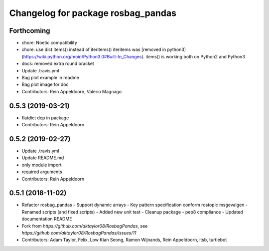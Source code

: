 ^^^^^^^^^^^^^^^^^^^^^^^^^^^^^^^^^^^
Changelog for package rosbag_pandas
^^^^^^^^^^^^^^^^^^^^^^^^^^^^^^^^^^^

Forthcoming
-----------
* chore: Noetic compatibility
* chore: use dict.items() instead of iteritems()
  iteritems was [removed in python3](https://wiki.python.org/moin/Python3.0#Built-In_Changes).
  items() is working both on Python2 and Python3
* docs: removed extra round bracket
* Update .travis.yml
* Bag plot example in readme
* Bag plot image for doc
* Contributors: Rein Appeldoorn, Valerio Magnago

0.5.3 (2019-03-21)
------------------
* flatdict dep in package
* Contributors: Rein Appeldoorn

0.5.2 (2019-02-27)
------------------
* Update .travis.yml
* Update README.md
* only module import
* required arguments
* Contributors: Rein Appeldoorn

0.5.1 (2018-11-02)
------------------
* Refactor rosbag_pandas
  - Support dynamic arrays
  - Key pattern specification conform rostopic msgevalgen
  - Renamed scripts (and fixed scripts)
  - Added new unit test
  - Cleanup package
  - pep8 compliance
  - Updated documentation README
* Fork from `https://github.com/aktaylor08/RosbagPandas`, see `https://github.com/aktaylor08/RosbagPandas/issues/11`
* Contributors: Adam Taylor, Felix, Low Kian Seong, Ramon Wijnands, Rein Appeldoorn, itsb, turtlebot
